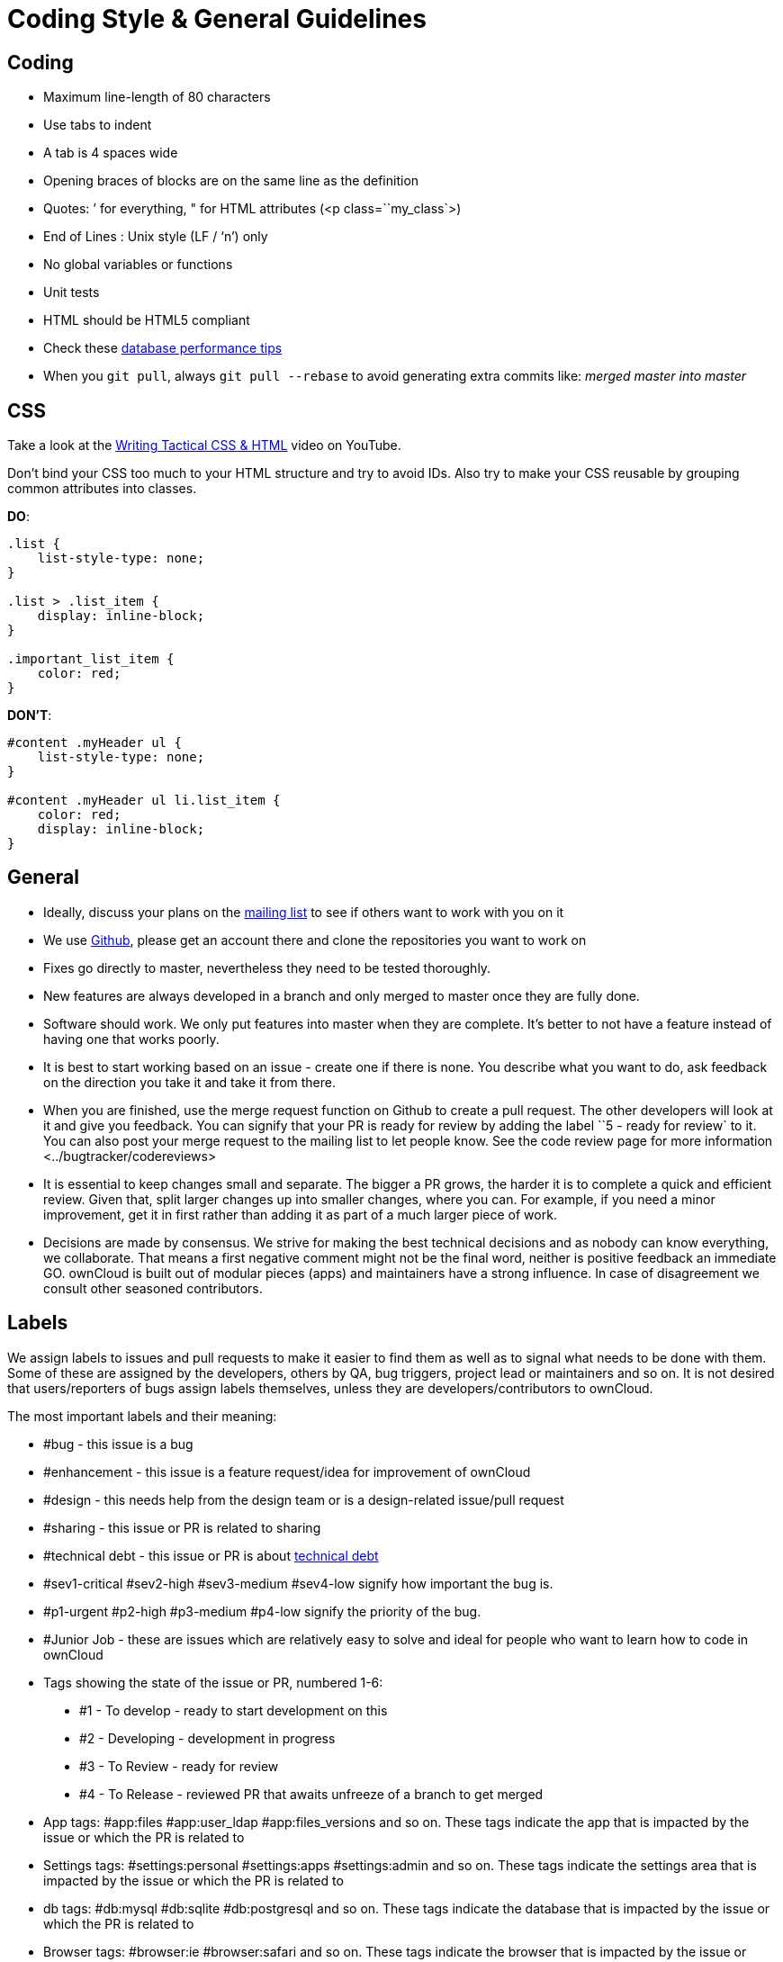 Coding Style & General Guidelines
=================================

[[coding]]
Coding
------

* Maximum line-length of 80 characters
* Use tabs to indent
* A tab is 4 spaces wide
* Opening braces of blocks are on the same line as the definition
* Quotes: ’ for everything, " for HTML attributes (<p
class=``my_class`>)
* End of Lines : Unix style (LF / `n') only
* No global variables or functions
* Unit tests
* HTML should be HTML5 compliant
* Check these
https://mailman.owncloud.org/pipermail/devel/2014-June/000262.html[database
performance tips]
* When you `git pull`, always `git pull --rebase` to avoid generating
extra commits like: _merged master into master_

[[css]]
CSS
---

Take a look at the
http://www.youtube.com/watch?v=hou2wJCh3XE&feature=plcp[Writing Tactical
CSS & HTML] video on YouTube.

Don’t bind your CSS too much to your HTML structure and try to avoid
IDs. Also try to make your CSS reusable by grouping common attributes
into classes.

*DO*:

[source,css]
----
.list {
    list-style-type: none;
}

.list > .list_item {
    display: inline-block;
}

.important_list_item {
    color: red;
}
----

*DON’T*:

[source,css]
----
#content .myHeader ul {
    list-style-type: none;
}

#content .myHeader ul li.list_item {
    color: red;
    display: inline-block;
}
----

[[general]]
General
-------

* Ideally, discuss your plans on the
https://mailman.owncloud.org/mailman/listinfo/devel[mailing list] to see
if others want to work with you on it
* We use https://github.com/owncloud[Github], please get an account
there and clone the repositories you want to work on
* Fixes go directly to master, nevertheless they need to be tested
thoroughly.
* New features are always developed in a branch and only merged to
master once they are fully done.
* Software should work. We only put features into master when they are
complete. It’s better to not have a feature instead of having one that
works poorly.
* It is best to start working based on an issue - create one if there is
none. You describe what you want to do, ask feedback on the direction
you take it and take it from there.
* When you are finished, use the merge request function on Github to
create a pull request. The other developers will look at it and give you
feedback. You can signify that your PR is ready for review by adding the
label ``5 - ready for review` to it. You can also post your merge
request to the mailing list to let people know. See
the code review page for more information <../bugtracker/codereviews>
* It is essential to keep changes small and separate. The bigger a PR
grows, the harder it is to complete a quick and efficient review. Given
that, split larger changes up into smaller changes, where you can. For
example, if you need a minor improvement, get it in first rather than
adding it as part of a much larger piece of work.
* Decisions are made by consensus. We strive for making the best
technical decisions and as nobody can know everything, we collaborate.
That means a first negative comment might not be the final word, neither
is positive feedback an immediate GO. ownCloud is built out of modular
pieces (apps) and maintainers have a strong influence. In case of
disagreement we consult other seasoned contributors.

[[labels]]
Labels
------

We assign labels to issues and pull requests to make it easier to find
them as well as to signal what needs to be done with them. Some of these
are assigned by the developers, others by QA, bug triggers, project lead
or maintainers and so on. It is not desired that users/reporters of bugs
assign labels themselves, unless they are developers/contributors to
ownCloud.

The most important labels and their meaning:

* #bug - this issue is a bug
* #enhancement - this issue is a feature request/idea for improvement of
ownCloud
* #design - this needs help from the design team or is a design-related
issue/pull request
* #sharing - this issue or PR is related to sharing
* #technical debt - this issue or PR is about
http://en.wikipedia.org/wiki/Technical_debt[technical debt]
* #sev1-critical #sev2-high #sev3-medium #sev4-low signify how important
the bug is.
* #p1-urgent #p2-high #p3-medium #p4-low signify the priority of the
bug.
* #Junior Job - these are issues which are relatively easy to solve and
ideal for people who want to learn how to code in ownCloud
* Tags showing the state of the issue or PR, numbered 1-6:

______________________________________________________________________________
* #1 - To develop - ready to start development on this
* #2 - Developing - development in progress
* #3 - To Review - ready for review
* #4 - To Release - reviewed PR that awaits unfreeze of a branch to get
merged
______________________________________________________________________________

* App tags: #app:files #app:user_ldap #app:files_versions and so on.
These tags indicate the app that is impacted by the issue or which the
PR is related to
* Settings tags: #settings:personal #settings:apps #settings:admin and
so on. These tags indicate the settings area that is impacted by the
issue or which the PR is related to
* db tags: #db:mysql #db:sqlite #db:postgresql and so on. These tags
indicate the database that is impacted by the issue or which the PR is
related to
* Browser tags: #browser:ie #browser:safari and so on. These tags
indicate the browser that is impacted by the issue or which the PR is
related to
* Component tags: #comp:filesystem #comp:javascript and so on. These
tags indicate the components of ownCloud impacted by the issue or which
the PR is related to
* Development tool tags: #dev:unit_testing #dev:public_API and so on.
These tags indicate development-specific tools like those for testing
and public developer-facing API’s impacted by the issue or which the PR
is related
* Feature tags: #feature:something. These tags indicate the features
across apps and components which are impacted by the issue or which the
PR is related to
* #triage - this issue _has to be_ triaged <../bugtracker/triaging>
* #needs info - this issue needs further information from the reporter,
see triaging <../bugtracker/triaging> old tag is #clarification request,
please don’t use that one anymore.
* #discussion - this issue needs to be discussed
* #security - this is a security related issue
* #windows server - this is related to windows server
* #research - this item requires some research before it can continue
* #packaging - this is related to packaging
* #theming - refers to theming issues or improvements
* #l10n - refers to translation issues or improvements
* #release note - relevant for the release notes
* #privacy - refers to issues that might lead to privacy concerns
* #won’t fix - This problem won’t be fixed (can be for a wide variety of
reasons…)

[[severity-level-labels]]
Severity Level Labels
~~~~~~~~~~~~~~~~~~~~~

To better understand which severity level to apply, if any, here is a
description of each of the four severity labels.

[cols=",",options="header",]
|=======================================================================
|Label |Description
|#sev1-critical |The operation is in production and is mission critical
to the

| |business. The product is inoperable and the situation is

| |resulting in a total disruption of work. There is no workaround

| |available.

|#sev2-high |Operations are severely restricted. Important features are

| |unavailable, although work can continue in a limited fashion.

| |A workaround is available.

|#sev3-medium |The product does not work as designed resulting in a
minor loss

| |of usage. A workaround is available.

|#sev4-low |There is no loss of service. This may be a request for

| |documentation, general information, product enhancement request,

| |etc.
|=======================================================================

[[dont-see-the-label-you-need]]
Don’t See The Label You Need?
~~~~~~~~~~~~~~~~~~~~~~~~~~~~~

If you want a label not in the list above, please first discuss on the
mailing list.

[[javascript]]
JavaScript
----------

In general take a look at http://www.jslint.com/[JSLint] without the
whitespace rules.

* Use a js/main.js or js/app.js where your program is started
* Complete every statement with a *;*
* Use *var* to limit variable to local scope
* To keep your code local, wrap everything in a self executing function.
To access global objects or export things to the global namespace, pass
all global objects to the self executing function.
* Use JavaScript strict mode
* Use a global namespace object where you bind publicly used functions
and objects to

*DO*:

[source,javascript]
----
// set up namespace for sharing across multiple files
var MyApp = MyApp || {};

(function(window, $, exports, undefined) {
    'use strict';

    // if this function or object should be global, attach it to the namespace
    exports.myGlobalFunction = function(params) {
        return params;
    };

})(window, jQuery, MyApp);
----

*DONT* (Seriously):

[source,javascript]
----
// This does not only make everything global but you're programming
// JavaScript like C functions with namespaces
MyApp = {
    myFunction:function(params) {
        return params;
    },
    ...
};
----

[[objects-inheritance]]
Objects & Inheritance
~~~~~~~~~~~~~~~~~~~~~

Try to use OOP in your JavaScript to make your code reusable and
flexible.

This is how you’d do inheritance in JavaScript:

[source,javascript]
----
// create parent object and bind methods to it
var ParentObject = function(name) {
    this.name = name;
};

ParentObject.prototype.sayHello = function() {
    console.log(this.name);
}


// create childobject, call parents constructor and inherit methods
var ChildObject = function(name, age) {
    ParentObject.call(this, name);
    this.age = age;
};

ChildObject.prototype = Object.create(ParentObject.prototype);

// overwrite parent method
ChildObject.prototype.sayHello = function() {
    // call parent method if you want to
    ParentObject.prototype.sayHello.call(this);
    console.log('childobject');
};

var child = new ChildObject('toni', 23);

// prints:
// toni
// childobject
child.sayHello();
----

[[objects-functions-variables]]
Objects, Functions & Variables
~~~~~~~~~~~~~~~~~~~~~~~~~~~~~~

Use Pascal case for Objects, Camel case for functions and variables.

[source,javascript]
----
var MyObject = function() {
    this.attr = "hi";
};

var myFunction = function() {
    return true;
};

var myVariable = 'blue';

var objectLiteral = {
    value1: 'somevalue'
};
----

[[operators]]
Operators
~~~~~~~~~

Use *===* and *!==* instead of *==* and *!=*.

Here’s why:

[source,javascript]
----
` == '0'           // false
0 == `             // true
0 == '0'            // true

false == 'false'    // false
false == '0'        // true

false == undefined  // false
false == null       // false
null == undefined   // true

' \t\r\n ' == 0     // true
----

[[control-structures]]
Control Structures
~~~~~~~~~~~~~~~~~~

* Always use \{ } for one line ifs
* Split long ifs into multiple lines
* Always use break in switch statements and prevent a default block with
warnings if it shouldn’t be accessed

*DO*:

[source,javascript]
----
// single line if
if (myVar === 'hi') {
    myVar = 'ho';
} else {
    myVar = 'bye';
}

// long ifs
if (   something === 'something'
    || condition2
    && condition3
) {
  // your code
}

// for loop
for (var i = 0; i < 4; i++) {
    // your code
}

// switch
switch (value) {

    case 'hi':
        // yourcode
        break;

    default:
        console.warn('Entered undefined default block in switch');
        break;
}
----

[[php]]
PHP
---

The ownCloud coding style guide is based on
http://pear.php.net/manual/en/standards.php[PEAR Coding Standards]. To
check your PHP codestyle use
https://github.com/squizlabs/PHP_CodeSniffer[PHP Code Sniffer] >= 3.0
with the `phpcs.xml` config file from the core branch.

To check one file use: `phpcs --standard=./phpcs.xml yourCode.php`

To check all files in a folder (recursive) use:
`phpcs --standard=./phpcs.xml your/code/folder/`

A https://git-scm.com/book/en/v2/Customizing-Git-Git-Hooks[git
pre-commit hook] is available
https://raw.githubusercontent.com/Ikke/git-precommit-phpcs/master/pre-commit[here].
Download and save the file in the `.git/hooks` folder of your owncloud
project and change the `PHPCS_STANDARD` constant to the path of the
`phpcs.xml` file.

[[start-closing]]
Start & closing
~~~~~~~~~~~~~~~

Always use:

....
<?php
....

at the start of your php code. The final closing:

....
?>
....

should not be used at the end of the file due to the
http://stackoverflow.com/questions/4410704/php-closing-tag[possible
issue of sending white spaces].

[[comments]]
Comments
~~~~~~~~

All API methods need to be marked with
http://en.wikipedia.org/wiki/PHPDoc[PHPDoc] markup. An example would be:

[source,php]
----
<?php

/**
 * Description what method does
 * @param Controller $controller the controller that will be transformed
 * @param API $api an instance of the API class
 * @throws APIException if the api is broken
 * @since 4.5
 * @return string a name of a user
 */
public function myMethod(Controller $controller, API $api) {
  // ...
}
----

[[objects-functions-arrays-variables]]
Objects, Functions, Arrays & Variables
~~~~~~~~~~~~~~~~~~~~~~~~~~~~~~~~~~~~~~

Use Pascal case for Objects, Camel case for functions and variables. If
you set a default function/method parameter, do not use spaces. Do not
prepend private class members with underscores.

[source,javascript]
----
class MyClass {

}

function myFunction($default=null) {

}

$myVariable = 'blue';

$someArray = array(
    'foo'  => 'bar',
    'spam' => 'ham',
);

?>
----

[[operators-1]]
Operators
~~~~~~~~~

Use *===* and *!==* instead of *==* and *!=*.

Here’s why:

[source,php]
----
<?php

var_dump(0 == "a"); // 0 == 0 -> true
var_dump("1" == "01"); // 1 == 1 -> true
var_dump("10" == "1e1"); // 10 == 10 -> true
var_dump(100 == "1e2"); // 100 == 100 -> true

?>
----

[[control-structures-1]]
Control Structures
~~~~~~~~~~~~~~~~~~

* Always use \{ } for one line ifs
* Split long ifs into multiple lines
* Always use break in switch statements and prevent a default block with
warnings if it shouldn’t be accessed

[source,php]
----
<?php

// single line if
if ($myVar === 'hi') {
    $myVar = 'ho';
} else {
    $myVar = 'bye';
}

// long ifs
if (   $something === 'something'
    || $condition2
    && $condition3
) {
  // your code
}

// for loop
for ($i = 0; $i < 4; $i++) {
    // your code
}

switch ($condition) {
    case 1:
        // action1
        break;

    case 2:
        // action2;
        break;

    default:
        // defaultaction;
        break;
}

?>
----

[[unit-tests]]
Unit tests
~~~~~~~~~~

Unit tests must always extend the `\Test\TestCase` class, which takes
care of cleaning up the installation after the test.

If a test is run with multiple different values, a data provider must be
used. The name of the data provider method must not start with `test`
and must end with `Data`.

[source,php]
----
<?php
namespace Test;
class Dummy extends \Test\TestCase {
    public function dummyData() {
        return array(
            array(1, true),
            array(2, false),
        );
    }

    /**
     * @dataProvider dummyData
     */
    public function testDummy($input, $expected) {
        $this->assertEquals($expected, \Dummy::method($input));
    }
}
----

[[user-interface]]
User Interface
--------------

* Software should not get in the way of what the user needs to do. It
should do as much as possible automatically, instead of offering
configuration options for the user to chose from.
* Software should be easy to use. Show only the most important elements.
Secondary elements should only appear as a result of a hovering the
mouse over an element, or via choosing advanced functionality.
* User data is sacred. Provide undo instead of asking for confirmation -
http://www.alistapart.com/articles/neveruseawarning/[which might be
dismissed]
* The state of the application should be clear. If something loads,
provide feedback.
* Do not adapt broken concepts (for example design of desktop apps) just
for the sake of consistency. We aim to provide a better interface, so
let’s find out how to do that!
* Regularly reset your installation to see what the first-run experience
looks like — then improve it!
* Ideally do
http://jancborchardt.net/usability-in-free-software[usability testing]
to know how people use the software.
* For further UX principles, read
http://uxmag.com/articles/quantifying-usability[Alex Faaborg from
Mozilla].

